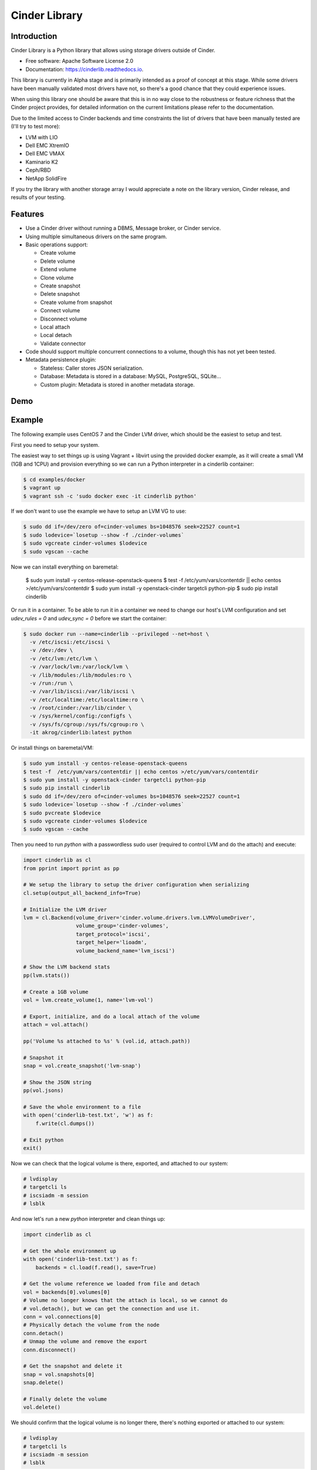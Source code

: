 Cinder Library
===============================

.. image:: https://img.shields.io/pypi/v/cinderlib.svg
   :target: https://pypi.python.org/pypi/cinderlib

.. image:: https://readthedocs.org/projects/cinderlib/badge/?version=latest
   :target: https://cinderlib.readthedocs.io/en/latest/?badge=latest
   :alt: Documentation Status

.. image:: https://img.shields.io/pypi/pyversions/cinderlib.svg
   :target: https://pypi.python.org/pypi/cinderlib

.. image:: https://img.shields.io/docker/build/akrog/cinderlib.svg
   :target: https://hub.docker.com/r/akrog/cinderlib

.. image:: https://img.shields.io/docker/automated/akrog/cinderlib.svg
   :target: https://hub.docker.com/r/akrog/cinderlib/builds

.. image:: https://img.shields.io/:license-apache-blue.svg
   :target: http://www.apache.org/licenses/LICENSE-2.0


Introduction
------------

Cinder Library is a Python library that allows using storage drivers outside of
Cinder.

* Free software: Apache Software License 2.0
* Documentation: https://cinderlib.readthedocs.io.

This library is currently in Alpha stage and is primarily intended as a proof
of concept at this stage.  While some drivers have been manually validated most
drivers have not, so there's a good chance that they could experience issues.

When using this library one should be aware that this is in no way close to the
robustness or feature richness that the Cinder project provides, for detailed
information on the current limitations please refer to the documentation.

Due to the limited access to Cinder backends and time constraints the list of
drivers that have been manually tested are (I'll try to test more):

- LVM with LIO
- Dell EMC XtremIO
- Dell EMC VMAX
- Kaminario K2
- Ceph/RBD
- NetApp SolidFire

If you try the library with another storage array I would appreciate a note on
the library version, Cinder release, and results of your testing.

Features
--------

* Use a Cinder driver without running a DBMS, Message broker, or Cinder
  service.
* Using multiple simultaneous drivers on the same program.
* Basic operations support:

  - Create volume
  - Delete volume
  - Extend volume
  - Clone volume
  - Create snapshot
  - Delete snapshot
  - Create volume from snapshot
  - Connect volume
  - Disconnect volume
  - Local attach
  - Local detach
  - Validate connector

* Code should support multiple concurrent connections to a volume, though this
  has not yet been tested.
* Metadata persistence plugin:

  - Stateless: Caller stores JSON serialization.
  - Database: Metadata is stored in a database: MySQL, PostgreSQL, SQLite...
  - Custom plugin: Metadata is stored in another metadata storage.

Demo
----

.. raw:: html

  <a href="https://asciinema.org/a/TcTR7Lu7jI0pEsd9ThEn01l7n?autoplay=1"
  target="_blank"><img
  src="https://asciinema.org/a/TcTR7Lu7jI0pEsd9ThEn01l7n.png"/></a>

Example
-------

The following example uses CentOS 7 and the Cinder LVM driver, which should be
the easiest to setup and test.

First you need to setup your system.

The easiest way to set things up is using Vagrant + libvirt using the provided
docker example, as it will create a small VM (1GB and 1CPU) and provision
everything so we can run a Python interpreter in a cinderlib container:

.. code-block:: shell

   $ cd examples/docker
   $ vagrant up
   $ vagrant ssh -c 'sudo docker exec -it cinderlib python'

If we don't want to use the example we have to setup an LVM VG to use:

.. code-block:: shell

    $ sudo dd if=/dev/zero of=cinder-volumes bs=1048576 seek=22527 count=1
    $ sudo lodevice=`losetup --show -f ./cinder-volumes`
    $ sudo vgcreate cinder-volumes $lodevice
    $ sudo vgscan --cache

Now we can install everything on baremetal:

    $ sudo yum install -y centos-release-openstack-queens
    $ test -f  /etc/yum/vars/contentdir || echo centos >/etc/yum/vars/contentdir
    $ sudo yum install -y openstack-cinder targetcli python-pip
    $ sudo pip install cinderlib

Or run it in a container.  To be able to run it in a container we need to
change our host's LVM configuration and set `udev_rules = 0` and
`udev_sync = 0` before we start the container:

.. code-block:: shell

   $ sudo docker run --name=cinderlib --privileged --net=host \
     -v /etc/iscsi:/etc/iscsi \
     -v /dev:/dev \
     -v /etc/lvm:/etc/lvm \
     -v /var/lock/lvm:/var/lock/lvm \
     -v /lib/modules:/lib/modules:ro \
     -v /run:/run \
     -v /var/lib/iscsi:/var/lib/iscsi \
     -v /etc/localtime:/etc/localtime:ro \
     -v /root/cinder:/var/lib/cinder \
     -v /sys/kernel/config:/configfs \
     -v /sys/fs/cgroup:/sys/fs/cgroup:ro \
     -it akrog/cinderlib:latest python

Or install things on baremetal/VM:

.. code-block:: shell

    $ sudo yum install -y centos-release-openstack-queens
    $ test -f  /etc/yum/vars/contentdir || echo centos >/etc/yum/vars/contentdir
    $ sudo yum install -y openstack-cinder targetcli python-pip
    $ sudo pip install cinderlib
    $ sudo dd if=/dev/zero of=cinder-volumes bs=1048576 seek=22527 count=1
    $ sudo lodevice=`losetup --show -f ./cinder-volumes`
    $ sudo pvcreate $lodevice
    $ sudo vgcreate cinder-volumes $lodevice
    $ sudo vgscan --cache

Then you need to run `python`  with a passwordless sudo user (required to
control LVM and do the attach) and execute:

.. code-block:: python

    import cinderlib as cl
    from pprint import pprint as pp

    # We setup the library to setup the driver configuration when serializing
    cl.setup(output_all_backend_info=True)

    # Initialize the LVM driver
    lvm = cl.Backend(volume_driver='cinder.volume.drivers.lvm.LVMVolumeDriver',
                     volume_group='cinder-volumes',
                     target_protocol='iscsi',
                     target_helper='lioadm',
                     volume_backend_name='lvm_iscsi')

    # Show the LVM backend stats
    pp(lvm.stats())

    # Create a 1GB volume
    vol = lvm.create_volume(1, name='lvm-vol')

    # Export, initialize, and do a local attach of the volume
    attach = vol.attach()

    pp('Volume %s attached to %s' % (vol.id, attach.path))

    # Snapshot it
    snap = vol.create_snapshot('lvm-snap')

    # Show the JSON string
    pp(vol.jsons)

    # Save the whole environment to a file
    with open('cinderlib-test.txt', 'w') as f:
        f.write(cl.dumps())

    # Exit python
    exit()

Now we can check that the logical volume is there, exported, and attached to
our system:

.. code-block:: shell

    # lvdisplay
    # targetcli ls
    # iscsiadm -m session
    # lsblk

And now let's run a new `python` interpreter and clean things up:

.. code-block:: python

    import cinderlib as cl

    # Get the whole environment up
    with open('cinderlib-test.txt') as f:
        backends = cl.load(f.read(), save=True)

    # Get the volume reference we loaded from file and detach
    vol = backends[0].volumes[0]
    # Volume no longer knows that the attach is local, so we cannot do
    # vol.detach(), but we can get the connection and use it.
    conn = vol.connections[0]
    # Physically detach the volume from the node
    conn.detach()
    # Unmap the volume and remove the export
    conn.disconnect()

    # Get the snapshot and delete it
    snap = vol.snapshots[0]
    snap.delete()

    # Finally delete the volume
    vol.delete()

We should confirm that the logical volume is no longer there, there's nothing
exported or attached to our system:

.. code-block:: shell

    # lvdisplay
    # targetcli ls
    # iscsiadm -m session
    # lsblk

.. _GIGO: https://en.wikipedia.org/wiki/Garbage_in,_garbage_out
.. _official project documentation: https://readthedocs.org/projects/cinderlib/badge/?version=latest
.. _OpenStack's Cinder volume driver configuration documentation: https://docs.openstack.org/cinder/latest/configuration/block-storage/volume-drivers.html
